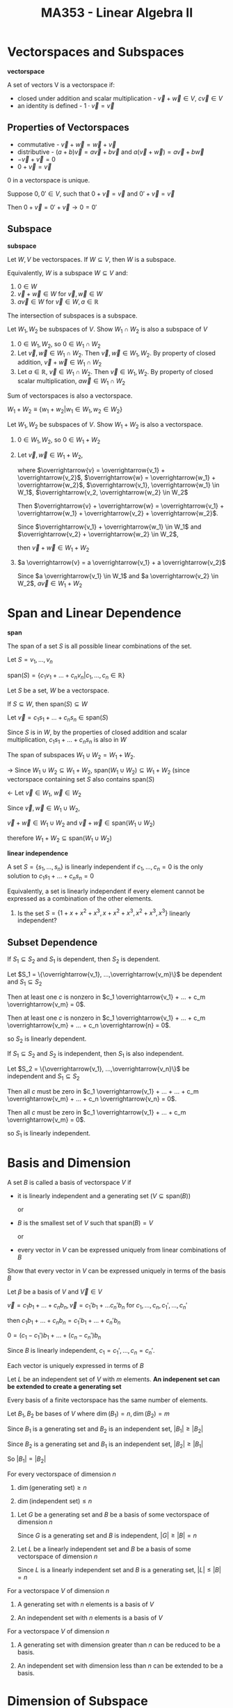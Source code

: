 #+TITLE: MA353 - Linear Algebra II

* Vectorspaces and Subspaces
#+begin_definition
*vectorspace*

A set of vectors V is a vectorspace if:

- closed under addition and scalar multiplication - $\overrightarrow{v} + \overrightarrow{w} \in V$, $c \overrightarrow{v} \in V$
- an identity is defined - $1 \cdot \overrightarrow{v} = \overrightarrow{v}$

#+end_definition

** Properties of Vectorspaces
- commutative - $\overrightarrow{v} + \overrightarrow{w} = \overrightarrow{w} + \overrightarrow{v}$
- distributive - $(a + b)\overrightarrow{v} = a\overrightarrow{v} + b \overrightarrow{v}$ and $a(\overrightarrow{v} + \overrightarrow{w}) = a \overrightarrow{v} + b \overrightarrow{w}$
- $- \overrightarrow{v} + \overrightarrow{v} = 0$
- $0 + \overrightarrow{v} = \overrightarrow{v}$

#+begin_theorem
0 in a vectorspace is unique.
#+end_theorem
#+begin_proof
Suppose $0,0' \in V$, such that $0 + \overrightarrow{v} = \overrightarrow{v}$ and $0' + \overrightarrow{v} = \overrightarrow{v}$

Then $0 + \overrightarrow{v} = 0' + \overrightarrow{v} \longrightarrow 0 = 0'$
#+end_proof

** Subspace
#+begin_definition
*subspace*

Let $W,V$ be vectorspaces.  If $W \subseteq V$, then $W$ is a subspace.

Equivalently, $W$ is a subspace $W \subseteq V$ and:
1. $0 \in W$
2. $\overrightarrow{v} + \overrightarrow{w} \in W$ for $\overrightarrow{v},\overrightarrow{w} \in W$
3. $a \overrightarrow{v} \in W$ for $\overrightarrow{v} \in W, a \in \mathbb{R}$
#+end_definition

#+begin_theorem
The intersection of subspaces is a subspace.
#+end_theorem
#+begin_proof
Let $W_1, W_2$ be subspaces of $V$.  Show $W_1 \cap W_2$ is also a subspace of $V$
1. $0 \in W_1, W_2$, so $0 \in W_1 \cap W_2$
2. Let $\overrightarrow{v}, \overrightarrow{w} \in W_1 \cap W_2$.  Then $\overrightarrow{v}, \overrightarrow{w} \in W_1, W_2$.  By property of closed addition, $\overrightarrow{v} + \overrightarrow{w} \in W_1 \cap W_2$
3. Let $a \in \mathbb{R}$, $\overrightarrow{v} \in W_1 \cap W_2$.  Then $\overrightarrow{v} \in W_1, W_2$.  By property of closed scalar multiplication, $a \overrightarrow{w} \in W_1 \cap W_2$
#+end_proof

#+begin_theorem
Sum of vectorspaces is also a vectorspace.

$W_1 + W_2 \equiv \{w_1 + w_2 | w_1 \in W_1, w_2 \in W_2\}$
#+end_theorem
#+begin_proof
Let $W_1, W_2$ be subspaces of $V$.  Show $W_1 + W_2$ is also a vectorspace.
1. $0 \in W_1, W_2$, so $0 \in W_1 + W_2$
2. Let $\overrightarrow{v}, \overrightarrow{w} \in W_1 + W_2$, 

   where $\overrightarrow{v} = \overrightarrow{v_1} + \overrightarrow{v_2}$, $\overrightarrow{w} = \overrightarrow{w_1} + \overrightarrow{w_2}$, $\overrightarrow{v_1}, \overrightarrow{w_1} \in W_1$, $\overrightarrow{v_2, \overrightarrow{w_2} \in W_2$

   Then $\overrightarrow{v} + \overrightarrow{w} = \overrightarrow{v_1} + \overrightarrow{w_1} + \overrightarrow{v_2} + \overrightarrow{w_2}$.

   Since $\overrightarrow{v_1} + \overrightarrow{w_1} \in W_1$ and $\overrightarrow{v_2} + \overrightarrow{w_2} \in W_2$,

   then $\overrightarrow{v} + \overrightarrow{w} \in W_1 + W_2$
3. $a \overrightarrow{v} = a \overrightarrow{v_1} + a \overrightarrow{v_2}$

   Since $a \overrightarrow{v_1} \in W_1$ and $a \overrightarrow{v_2} \in W_2$, $a \overrightarrow{v} \in W_1 + W_2$
#+end_proof

* Span and Linear Dependence
#+begin_definition
*span*

The span of a set $S$ is all possible linear combinations of the set.

Let $S = {v_1, ..., v_n}$


$\text{span} (S) = \{c_1 v_1 + ... + c_n v_n | c_1,...,c_n \in \mathbb{R}\}$
#+end_definition

#+begin_theorem
Let $S$ be a set, $W$ be a vectorspace.

If $S \subseteq W$, then $\text{span} (S) \subseteq W$
#+end_theorem
#+begin_proof
Let $\overrightarrow{v} = c_1 s_1 + ... + c_n s_n \in \text{span} (S)$

Since $S$ is in $W$, by the properties of closed addition and scalar multiplication, $c_1 s_1 + ... + c_n s_n$ is also in $W$
#+end_proof

#+begin_theorem
The span of subspaces $W_1 \cup W_2 = W_1 + W_2$.
#+end_theorem
#+begin_proof
-> Since $W_1 \cup W_2 \subseteq W_1 + W_2$, $\text{span} (W_1 \cup W_2) \subseteq W_1 + W_2$ (since vectorspace containing set $S$ also contains $\text{span} (S)$

<- Let $\overrightarrow{v} \in W_1$, $\overrightarrow{w} \in W_2$

Since $\overrightarrow{v}, \overrightarrow{w} \in W_1 \cup W_2$, 

$\overrightarrow{v} + \overrightarrow{w} \in W_1 \cup W_2$ and $\overrightarrow{v} + \overrightarrow{w} \in \text{span} (W_1 \cup W_2)$

therefore $W_1 + W_2 \subseteq \text{span} (W_1 \cup W_2)$
#+end_proof

#+begin_definition
*linear independence*

A set $S = \{s_1, ..., s_n\}$ is linearly independent if $c_1, ..., c_n = 0$ is the only solution to $c_1 s_1 + ... + c_n s_n = 0$

Equivalently, a set is linearly independent if every element cannot be expressed as a combination of the other elements.
#+end_definition

#+begin_examples
1. Is the set $S = \{1 + x + x^2 + x^3, x + x^2 + x^3, x^2 + x^3, x^3\}$ linearly independent?

  \begin{eqnarray*}
    c_1(1 + x + x^2 + x^3) + c_2 ( x + x^2 + x^3) + c_3 ( x^2 + x^3) + c_4 x^3 = 0 \\
    c_1 + (c_1 + c_2)x + (c_1 + c_2 + c_3)x^2 + (c_1 + c_2 + c_3 + c_4)x^3 = 0 \\
    c_1 = 0 \\
    (c_1 + c_2)x = 0 \\
    (c_1 + c_2 + c_3)x^2 = 0 \\
    (c_1 + c_2 + c_3 + c_4)x^3 = 0
  \end{eqnarray*}
#+end_examples

** Subset Dependence
#+begin_theorem
If $S_1 \subseteq S_2$ and $S_1$ is dependent, then $S_2$ is dependent.
#+end_theorem
#+begin_proof
Let $S_1 = \{\overrightarrow{v_1}, ...,\overrightarrow{v_m}\}$ be dependent and $S_1 \subseteq S_2$

Then at least one $c$ is nonzero in $c_1 \overrightarrow{v_1} + ... + c_m \overrightarrow{v_m} = 0$.

Then at least one $c$ is nonzero in $c_1 \overrightarrow{v_1} + ... + c_m \overrightarrow{v_m} + ... + c_n \overrightarrow{n} = 0$.

so $S_2$ is linearly dependent.
#+end_proof

#+begin_theorem
If $S_1 \subseteq S_2$ and $S_2$ is independent, then $S_1$ is also independent.
#+end_theorem
#+begin_proof
Let $S_2 = \{\overrightarrow{v_1}, ...,\overrightarrow{v_n}\}$ be independent and $S_1 \subseteq S_2$

Then all $c$ must be zero in $c_1 \overrightarrow{v_1} + ... + ... + c_m \overrightarrow{v_m} + ... + c_n \overrightarrow{v_n} = 0$.

Then all $c$ must be zero in $c_1 \overrightarrow{v_1} + ... + c_m \overrightarrow{v_m} = 0$.

so $S_1$ is linearly independent.
#+end_proof

* Basis and Dimension
#+begin_definition
A set $B$ is called a basis of vectorspace $V$ if

- it is linearly independent and a generating set ($V \subseteq \text{span} (B)$)

  or

- $B$ is the smallest set of $V$ such that $\text{span} (B) = V$

  or

- every vector in $V$ can be expressed uniquely from linear combinations of $B$
#+end_definition
#+begin_proof
Show that every vector in $V$ can be expressed uniquely in terms of the basis $B$

Let $\beta$ be a basis of $V$ and $\overrightarrow{V} \in V$

$\overrightarrow{v} = c_1 b_1 + ... + c_n b_n, \overrightarrow{v} = c_1' b_1 + ... c_n' b_n$ for $c_1, ..., c_n, c_1', ..., c_n'$

then  $c_1 b_1 + ... + c_n b_n = c_1' b_1 + ... + c_n' b_n$

$0 = (c_1 - c_1')b_1 + ... + (c_n - c_n')b_n$

Since $B$ is linearly independent, $c_1 = c_1', ..., c_n = c_n'$.

Each vector is uniquely expressed in terms of $B$
#+end_proof

#+begin_theorem
Let $L$ be an independent set of $V$ with $m$ elements.
*An indepenent set can be extended to create a generating set*
#+end_theorem

#+begin_theorem
Every basis of a finite vectorspace has the same number of elements.
#+end_theorem
#+begin_proof
Let $B_1, B_2$ be bases of $V$ where $\dim (B_1) = n, \dim(B_2) = m$

Since $B_1$ is a generating set and $B_2$ is an independent set, $|B_1| \geq |B_2|$

Since $B_2$ is a generating set and $B_1$ is an independent set, $|B_2| \geq |B_1|$

So $|B_1| = |B_2|$
#+end_proof

#+begin_theorem
For every vectorspace of dimension $n$

1. $\dim(\text{generating set}) \geq n$

2. $\dim(\text{independent set}) \leq n$
#+end_theorem
#+begin_proof
1. Let $G$ be a generating set and $B$ be a basis of some vectorspace of dimension $n$

   Since $G$ is a generating set and $B$ is independent, $|G| \geq |B| = n$

2. Let $L$ be a linearly independent set and $B$ be a basis of some vectorspace of dimension $n$

   Since $L$ is a linearly independent set and $B$ is a generating set, $|L| \leq |B| = n$
#+end_proof

#+begin_theorem
For a vectorspace $V$ of dimension $n$

1. A generating set with $n$ elements is a basis of $V$

2. An independent set with $n$ elements is a basis of $V$
#+end_theorem
#+begin_proof
#+end_proof

#+begin_theorem
For a vectorspace $V$ of dimension $n$

1. A generating set with dimension greater than $n$ can be reduced to be a basis.

2. An independent set with dimension less than $n$ can be extended to be a basis.
#+end_theorem
#+begin_proof
#+end_proof

* Dimension of Subspace
#+begin_theorem
Let $W$ be a subspace of $V$.  If the dimensions of $W$ equals $V$, then $V = W$.  If the dimension of $W$ is zero, then $W = \{0\}$

*Corollary*

A basis $B$ of $W$ can be extended to be a basis of $V$.
#+end_theorem

** Properties
*** Sum

$\dim(W_1 + W_2) = \dim (W_1) + \dim (W_2) - \dim (W_1 \cap W_2)$

#+begin_examples
1. Line and coincident plane

   [[./subspace_dim1.png]] 

   $\dim(\text{line + plane}) = 2 = \dim(\text{line}) + \dim(\text{plane}) - \text{dim(line} \cap \text{plane)}$

   where $\text{dim(plane)} - \text{dim(line} \cap \text{plane)} = 1$

2. Line and noncoincident plane

   [[./subspace_dim2.png]] 
   
   $\dim(\text{line + plane}) = 3 = \dim(\text{line}) + \dim(\text{plane}) - \dim(\text{line} \cap \text{plane)}$

   where $\dim(\text{plane}) - \dim(\text{line} \cap \text{plane)} = 0$
#+end_examples

*** Direct Sum

$W_1 + W_2 = W_1 \oplus W_2$ iff $\text{dim} (W_1 + W_2) = \text{dim} (W_1) + \text{dim} (W_2)$

#+begin_proof
$\Rightarrow$ Assume $W_1 + W_2 = W_1 \oplus W_2$.

Then $W_1 \cap W_2 = \{0\}$, so $\text{dim} (W_1 \cap W_2) = 0$

Then by the sum property, $\text{dim} (W_1 + W_2) = \text{dim} (W_1) + \text{dim} (W_2)$

$\Leftarrow$ Assume $\text{dim} ( W_1 + W_2) = \text{dim} (W_1) + \text{dim} (W_2)$

Then $\text{dim} (W_1 \cap W_2) = 0$, so $W_1 \cap W_2 = \{0\}$

therefore $W_1 + W_2 = W_1 \oplus W_2$
#+end_proof

* Linear Transformations
#+begin_definition
A linear transformation is a mapping $T:V \rightarrow W$ from one vectorspace to another such that

- addition is preserved

  - Let $a,b \in V$.  $T(a) + T(b) = T(a + b)$

- scalar multiplication is preserved

  - Let $a \in \mathbb{R}, x \in V$, $T(ax) = aT(x)$
#+end_definition

** Properties
- $T(\overrightarrow{0}) = \overrightarrow{0}$
  - proof: $T(\overrightarrow{0}) = T(0*\over{v}) = 0T(\overrightarrow{v}) = \overrightarrow{0}$
- $T(\overrightarrow{u} - \overrightarrow{v}) = T(\overrightarrow{u}) - T(\overrightarrow{v})$
  - proof: $T(\overrightarrow{u} - \overrightarrow{v}) = T(\overrightarrow{u}) + T(-1 \overrightarrow{v}) = T(\overrightarrow{u}) - T(\overrightarrow{v})$

#+begin_examples
1. For $T:P_n(\mathbb{R}) \rightarrow P_{n-1}(\mathbb{R})$ where $T(f) = f'$ for $f \in P_n(\mathbb{R})$.  Show $T$ is linear.
   
   Let $a,b \in \mathbb{R}$, $f,g \in P_n(\mathbb{R})$.

   $T(af + bg) = (af + bg)' = af' + bg' = aT(f) + bT(g)$
#+end_examples

#+begin_definition
*Identity Transformation*

A mapping $T:v \rightarrow W$ such that $T(\overrightarrow{v} = \overrightarrow{v}$ for $\overrightarrow{v} \in V$
#end_definition

#+begin_definition
*Zero Transformation*

A mapping $T:V \rightarrow W$ such that $T(\overrightarrow{v}) = \overrightarrow{0}$ for $\overrightarrow{v} in V$
#+end_definition

* Kernel and Image
#+begin_definition
*Kernel*

The kernel ($\ker(T)$ or $N(T)$) of a transformation $T:V \rightarrow W$ is the set of vectors in $V$ that map to $\overrightarrow{0}$ in $W$

[[./kernel.png]]
#+end_definition

#+begin_definition
*Image*

The image ($Im(T)$ or $R(T)$) of a transformation $T:V \rightarrow W$ is the set of vectors in $W$ mapped to by vecotrs in $V$.

[[./image.png]]
#+end_definition

#+begin_examples
1. Prove the kernel of $T$ is a subspace of $V$. (show $0 \in \ker(T)$, $\ker(T)$ closed for addition, $\ker(T)$ closed for scalar multiplication

   1) By definition $T(0) = 0$, so $0 \in \ker(T)$

   2) For $\overrightarrow{u}, \overrightarrow{v} \in \ker(T)$, we have $T(\overrightarrow{u}) = T(\overrightarrow{v}) = 0$

      $T(\overrightarrow{u} + \overrightarrow{v}) = T(\overrightarrow{u}) + T(\overrightarrow{v}) = 0$

      so $\overrightarrow{u} + \overrightarrow{v} \in \ker(T)$

   3) For $a \in R$, $v \in \ker(T)$  we have $T(\overrightarrow{v}) = 0$

      $T(a\overrightarrow{v}) = aT(\overrightarrow{v}) = 0$, so $a \overrightarrow{v} \in \ker(T)$
2. Let $T:\mathbb{R}_3 \to \mathbb{R}_2$, where $$T \left( \begin{matrix} a\\b\\c \end{matrix} \right) = \left( \begin{matrix} a-b \\ 0 \\ 2c \end{matrix} \right)$$. Find the kernel of $T$

   $$\ker(T) = \left\{ \left( \begin{matrix} a\\b\\c \end{matrix} \right) \middle| T \left( \begin{matrix} a\\b\\c \end{matrix} \right) = 0 \right\}$$

   $$\left( \begin{matrix} a-b \\ 0 \\ 2c \end{matrix} \right) = 0$$, so $a = b$ and $c = 0$

   $$\ker(T) = \left\{ \left( \begin{matrix} a\\a\\0 \end{matrix} \right) \middle| a \in \mathbb{R} \right\}$$

3. Find the image of $T$.

   $$Im(T) = \left\{ T(\overrightarrow{v}) \middle| \overrightarrow{v} \in \mathbb{R}_3 \right\} = \left\{ \left( \begin{matrix} a-b \\ 0 \\ 2c \end{matrix} \right) \middle| a,b,c \in \mathbb{R} \right\} = \left\{ \left( \begin{matrix} a\\ 0 \\ b \end{matrix} \right) \middle| a,b \in \mathbb{R} \right\}$$
#+end_examples
